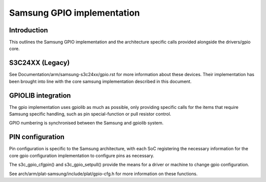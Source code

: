 ===========================
Samsung GPIO implementation
===========================

Introduction
------------

This outlines the Samsung GPIO implementation and the architecture
specific calls provided alongside the drivers/gpio core.


S3C24XX (Legacy)
----------------

See Documentation/arm/samsung-s3c24xx/gpio.rst for more information
about these devices. Their implementation has been brought into line
with the core samsung implementation described in this document.


GPIOLIB integration
-------------------

The gpio implementation uses gpiolib as much as possible, only providing
specific calls for the items that require Samsung specific handling, such
as pin special-function or pull resistor control.

GPIO numbering is synchronised between the Samsung and gpiolib system.


PIN configuration
-----------------

Pin configuration is specific to the Samsung architecture, with each SoC
registering the necessary information for the core gpio configuration
implementation to configure pins as necessary.

The s3c_gpio_cfgpin() and s3c_gpio_setpull() provide the means for a
driver or machine to change gpio configuration.

See arch/arm/plat-samsung/include/plat/gpio-cfg.h for more information
on these functions.
